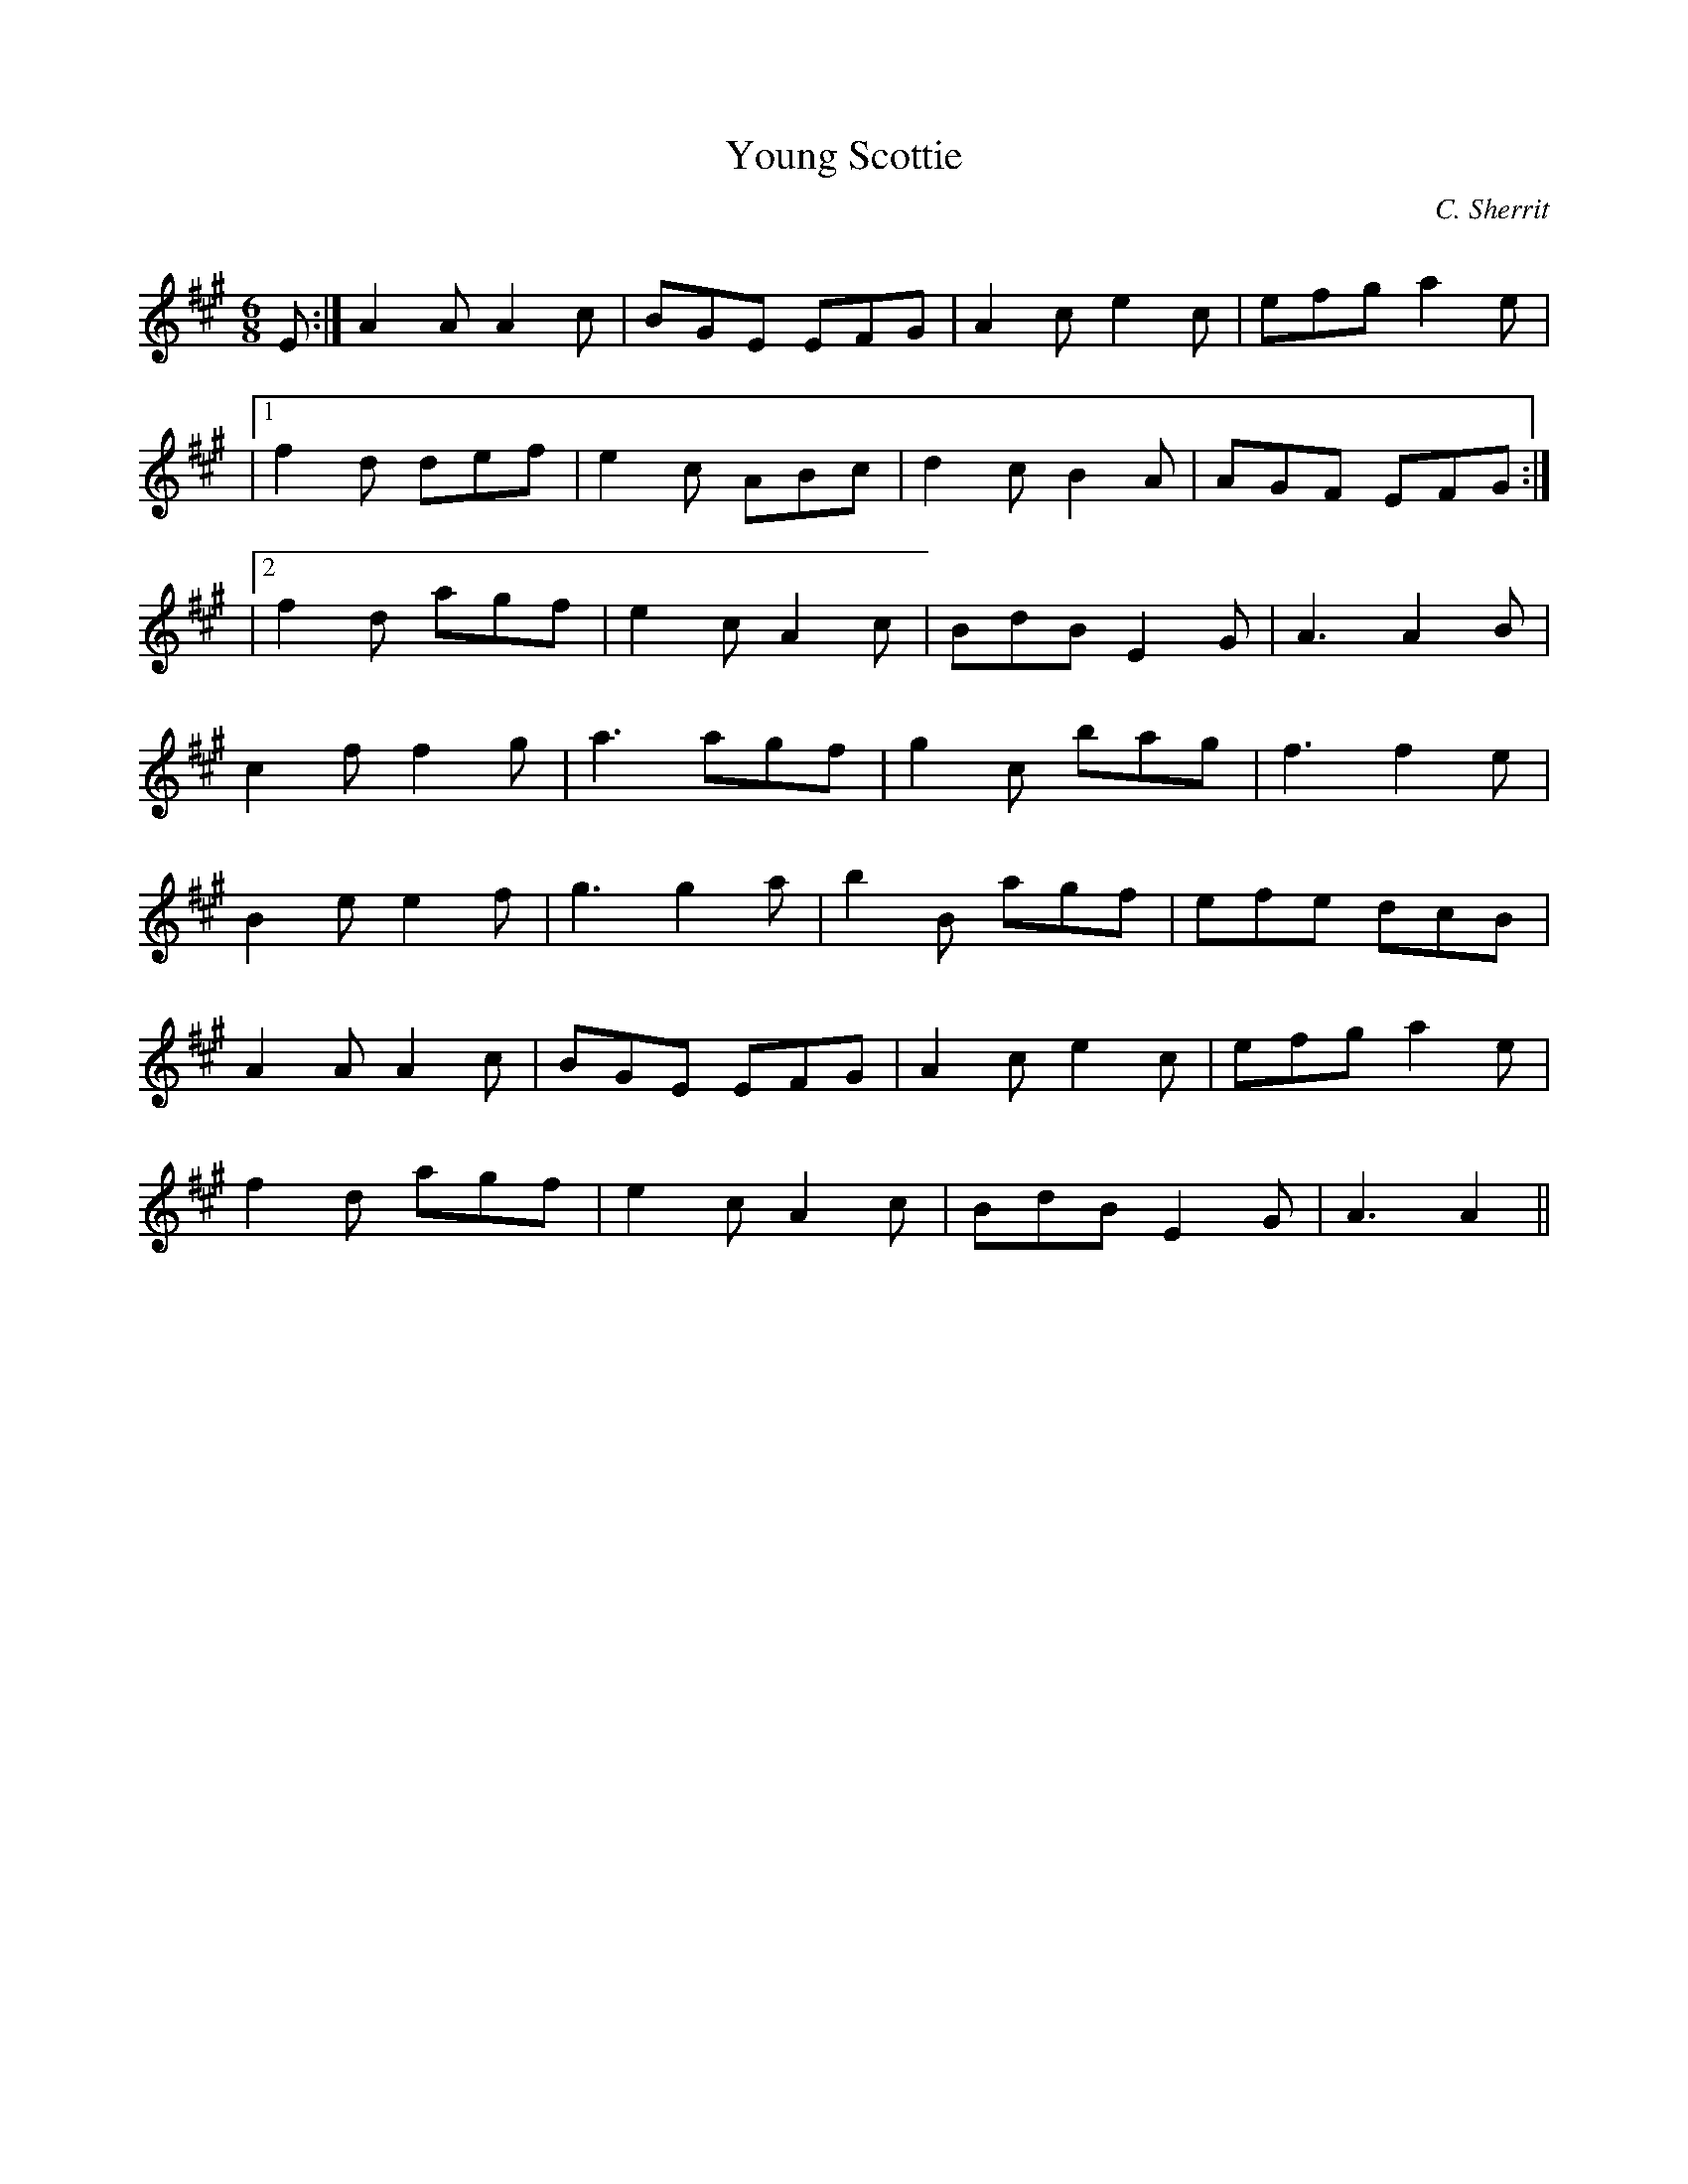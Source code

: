 X:1
T: Young Scottie
C:C. Sherrit
R:Jig
Q:180
K:A
M:6/8
L:1/16
E2:|A4A2 A4c2|B2G2E2 E2F2G2|A4c2 e4c2|e2f2g2 a4e2|
|1f4d2 d2e2f2|e4c2 A2B2c2|d4c2 B4A2|A2G2F2 E2F2G2:|
|2f4d2 a2g2f2|e4c2 A4c2|B2d2B2 E4G2|A6 A4B2|
c4f2 f4g2|a6 a2g2f2|g4c2 b2a2g2|f6 f4e2|
B4e2 e4f2|g6 g4a2|b4B2 a2g2f2|e2f2e2 d2c2B2|
A4A2 A4c2|B2G2E2 E2F2G2|A4c2 e4c2|e2f2g2 a4e2|
f4d2 a2g2f2|e4c2 A4c2|B2d2B2 E4G2|A6A4||
